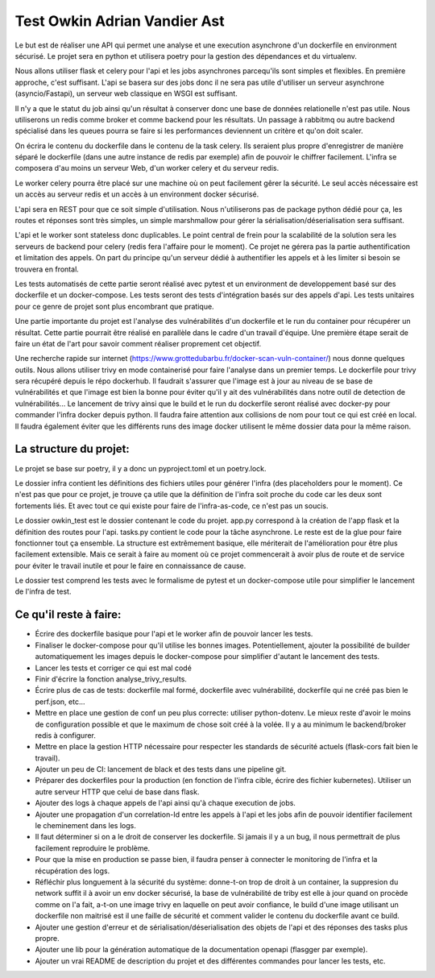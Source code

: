 Test Owkin Adrian Vandier Ast
================================

Le but est de réaliser une API qui permet une analyse et une execution asynchrone d'un dockerfile en environment sécurisé.
Le projet sera en python et utilisera poetry pour la gestion des dépendances et du virtualenv.

Nous allons utiliser flask et celery pour l'api et les jobs asynchrones parcequ'ils sont simples et flexibles. En première approche, c'est suffisant.
L'api se basera sur des jobs donc il ne sera pas utile d'utiliser un serveur asynchrone (asyncio/Fastapi), un serveur web classique en WSGI est suffisant.

Il n'y a que le statut du job ainsi qu'un résultat à conserver donc une base de données relationelle n'est pas utile.
Nous utiliserons un redis comme broker et comme backend pour les résultats.
Un passage à rabbitmq ou autre backend spécialisé dans les queues pourra se faire si les performances deviennent un critère et qu'on doit scaler.

On écrira le contenu du dockerfile dans le contenu de la task celery. Ils seraient plus propre d'enregistrer de manière séparé le dockerfile (dans une autre instance de redis par exemple) afin de pouvoir le chiffrer facilement.
L'infra se composera d'au moins un serveur Web, d'un worker celery et du serveur redis.

Le worker celery pourra être placé sur une machine où on peut facilement gêrer la sécurité. Le seul accès nécessaire est un accès au serveur redis et un accès à un environment docker sécurisé.

L'api sera en REST pour que ce soit simple d'utilisation. Nous n'utiliserons pas de package python dédié pour ça, les routes et réponses sont très simples, un simple marshmallow pour gérer la sérialisation/déserialisation sera suffisant.

L'api et le worker sont stateless donc duplicables. Le point central de frein pour la scalabilité de la solution sera les serveurs de backend pour celery (redis fera l'affaire pour le moment).
Ce projet ne gérera pas la partie authentification et limitation des appels. On part du principe qu'un serveur dédié à authentifier les appels et à les limiter si besoin se trouvera en frontal.

Les tests automatisés de cette partie seront réalisé avec pytest et un environment de developpement basé sur des dockerfile et un docker-compose.
Les tests seront des tests d'intégration basés sur des appels d'api. Les tests unitaires pour ce genre de projet sont plus encombrant que pratique.

Une partie importante du projet est l'analyse des vulnérabilités d'un dockerfile et le run du container pour récupérer un résultat.
Cette partie pourrait être réalisé en parallèle dans le cadre d'un travail d'équipe. Une première étape serait de faire un état de l'art pour savoir comment réaliser proprement cet objectif.

Une recherche rapide sur internet (https://www.grottedubarbu.fr/docker-scan-vuln-container/) nous donne quelques outils. Nous allons utiliser trivy en mode containerisé pour faire l'analyse dans un premier temps.
Le dockerfile pour trivy sera récupéré depuis le répo dockerhub. Il faudrait s'assurer que l'image est à jour au niveau de se base de vulnérabilités et que l'image est bien la bonne pour éviter qu'il y ait des vulnérabilités dans notre outil de detection de vulnérabilités...
Le lancement de trivy ainsi que le build et le run du dockerfile seront réalisé avec docker-py pour commander l'infra docker depuis python.
Il faudra faire attention aux collisions de nom pour tout ce qui est créé en local. Il faudra également éviter que les différents runs des image docker utilisent le même dossier data pour la même raison.

La structure du projet:
-----------------------
Le projet se base sur poetry, il y a donc un pyproject.toml et un poetry.lock.

Le dossier infra contient les définitions des fichiers utiles pour générer l'infra (des placeholders pour le moment).
Ce n'est pas que pour ce projet, je trouve ça utile que la définition de l'infra soit proche du code car les deux sont fortements liés. Et avec tout ce qui existe pour faire de l'infra-as-code, ce n'est pas un soucis.

Le dossier owkin_test est le dossier contenant le code du projet.
app.py correspond à la création de l'app flask et la définition des routes pour l'api.
tasks.py contient le code pour la tâche asynchrone.
Le reste est de la glue pour faire fonctionner tout ça ensemble. La structure est extrêmement basique, elle mériterait de l'amélioration pour être plus facilement extensible.
Mais ce serait à faire au moment où ce projet commencerait à avoir plus de route et de service pour éviter le travail inutile et pour le faire en connaissance de cause.

Le dossier test comprend les tests avec le formalisme de pytest et un docker-compose utile pour simplifier le lancement de l'infra de test.

Ce qu'il reste à faire:
------------------------
- Écrire des dockerfile basique pour l'api et le worker afin de pouvoir lancer les tests.
- Finaliser le docker-compose pour qu'il utilise les bonnes images. Potentiellement, ajouter la possibilité de builder automatiquement les images depuis le docker-compose pour simplifier d'autant le lancement des tests.
- Lancer les tests et corriger ce qui est mal codé
- Finir d'écrire la fonction analyse_trivy_results.
- Écrire plus de cas de tests: dockerfile mal formé, dockerfile avec vulnérabilité, dockerfile qui ne créé pas bien le perf.json, etc...
- Mettre en place une gestion de conf un peu plus correcte: utiliser python-dotenv. Le mieux reste d'avoir le moins de configuration possible et que le maximum de chose soit créé à la volée. Il y a au minimum le backend/broker redis à configurer.
- Mettre en place la gestion HTTP nécessaire pour respecter les standards de sécurité actuels (flask-cors fait bien le travail).
- Ajouter un peu de CI: lancement de black et des tests dans une pipeline git.
- Préparer des dockerfiles pour la production (en fonction de l'infra cible, écrire des fichier kubernetes). Utiliser un autre serveur HTTP que celui de base dans flask.
- Ajouter des logs à chaque appels de l'api ainsi qu'à chaque execution de jobs.
- Ajouter une propagation d'un correlation-Id entre les appels à l'api et les jobs afin de pouvoir identifier facilement le cheminement dans les logs.
- Il faut déterminer si on a le droit de conserver les dockerfile. Si jamais il y a un bug, il nous permettrait de plus facilement reproduire le problème.
- Pour que la mise en production se passe bien, il faudra penser à connecter le monitoring de l'infra et la récupération des logs.
- Réfléchir plus longuement à la sécurité du système: donne-t-on trop de droit à un container, la suppresion du network suffit il à avoir un env docker sécurisé, la base de vulnérabilité de triby est elle à jour quand on procède comme on l'a fait, a-t-on une image trivy en laquelle on peut avoir confiance, le build d'une image utilisant un dockerfile non maitrisé est il une faille de sécurité et comment valider le contenu du dockerfile avant ce build.
- Ajouter une gestion d'erreur et de sérialisation/déserialisation des objets de l'api et des réponses des tasks plus propre.
- Ajouter une lib pour la génération automatique de la documentation openapi (flasgger par exemple).
- Ajouter un vrai README de description du projet et des différentes commandes pour lancer les tests, etc.
